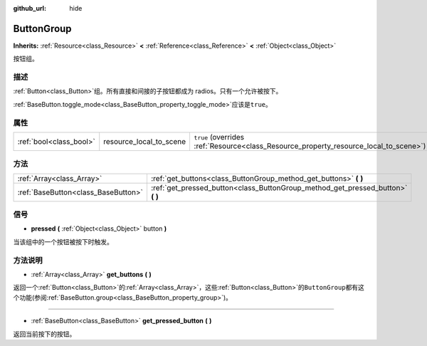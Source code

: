 :github_url: hide

.. Generated automatically by doc/tools/make_rst.py in GaaeExplorer's source tree.
.. DO NOT EDIT THIS FILE, but the ButtonGroup.xml source instead.
.. The source is found in doc/classes or modules/<name>/doc_classes.

.. _class_ButtonGroup:

ButtonGroup
===========

**Inherits:** :ref:`Resource<class_Resource>` **<** :ref:`Reference<class_Reference>` **<** :ref:`Object<class_Object>`

按钮组。

描述
----

:ref:`Button<class_Button>`\ 组。所有直接和间接的子按钮都成为 radios。只有一个允许被按下。

\ :ref:`BaseButton.toggle_mode<class_BaseButton_property_toggle_mode>`\ 应该是\ ``true``\ 。

属性
----

+-------------------------+-------------------------+---------------------------------------------------------------------------------------+
| :ref:`bool<class_bool>` | resource_local_to_scene | ``true`` (overrides :ref:`Resource<class_Resource_property_resource_local_to_scene>`) |
+-------------------------+-------------------------+---------------------------------------------------------------------------------------+

方法
----

+-------------------------------------+------------------------------------------------------------------------------------+
| :ref:`Array<class_Array>`           | :ref:`get_buttons<class_ButtonGroup_method_get_buttons>` **(** **)**               |
+-------------------------------------+------------------------------------------------------------------------------------+
| :ref:`BaseButton<class_BaseButton>` | :ref:`get_pressed_button<class_ButtonGroup_method_get_pressed_button>` **(** **)** |
+-------------------------------------+------------------------------------------------------------------------------------+

信号
----

.. _class_ButtonGroup_signal_pressed:

- **pressed** **(** :ref:`Object<class_Object>` button **)**

当该组中的一个按钮被按下时触发。

方法说明
--------

.. _class_ButtonGroup_method_get_buttons:

- :ref:`Array<class_Array>` **get_buttons** **(** **)**

返回一个\ :ref:`Button<class_Button>`\ 的\ :ref:`Array<class_Array>`\ ，这些\ :ref:`Button<class_Button>`\ 的\ ``ButtonGroup``\ 都有这个功能(参阅\ :ref:`BaseButton.group<class_BaseButton_property_group>`)。

----

.. _class_ButtonGroup_method_get_pressed_button:

- :ref:`BaseButton<class_BaseButton>` **get_pressed_button** **(** **)**

返回当前按下的按钮。

.. |virtual| replace:: :abbr:`virtual (This method should typically be overridden by the user to have any effect.)`
.. |const| replace:: :abbr:`const (This method has no side effects. It doesn't modify any of the instance's member variables.)`
.. |vararg| replace:: :abbr:`vararg (This method accepts any number of arguments after the ones described here.)`
